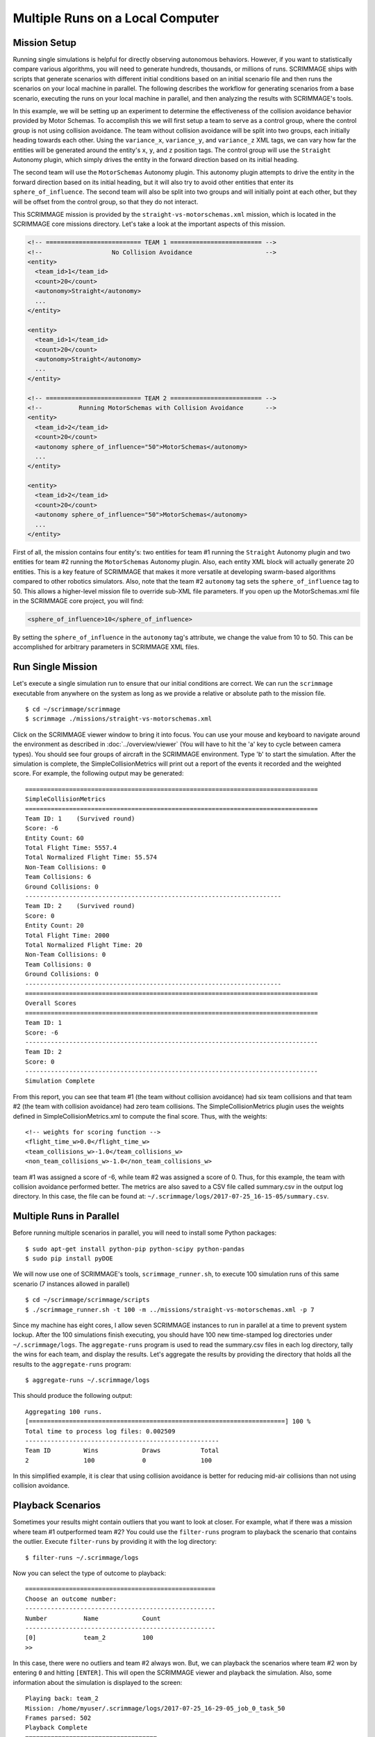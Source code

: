 .. _multiple_local_runs:

Multiple Runs on a Local Computer
=================================

Mission Setup
-------------

Running single simulations is helpful for directly observing autonomous
behaviors. However, if you want to statistically compare various algorithms,
you will need to generate hundreds, thousands, or millions of runs. SCRIMMAGE
ships with scripts that generate scenarios with different initial conditions
based on an initial scenario file and then runs the scenarios on your local
machine in parallel. The following describes the workflow for generating
scenarios from a base scenario, executing the runs on your local machine in
parallel, and then analyzing the results with SCRIMMAGE's tools.

In this example, we will be setting up an experiment to determine the
effectiveness of the collision avoidance behavior provided by Motor Schemas. To
accomplish this we will first setup a team to serve as a control group, where
the control group is not using collision avoidance. The team without collision
avoidance will be split into two groups, each initially heading towards each
other. Using the ``variance_x``, ``variance_y``, and ``variance_z`` XML tags,
we can vary how far the entities will be generated around the entity's ``x``,
``y``, and ``z`` position tags. The control group will use the ``Straight``
Autonomy plugin, which simply drives the entity in the forward direction based
on its initial heading.

The second team will use the ``MotorSchemas`` Autonomy plugin. This autonomy
plugin attempts to drive the entity in the forward direction based on its
initial heading, but it will also try to avoid other entities that enter its
``sphere_of_influence``. The second team will also be split into two groups and
will initially point at each other, but they will be offset from the control
group, so that they do not interact.

This SCRIMMAGE mission is provided by the ``straight-vs-motorschemas.xml``
mission, which is located in the SCRIMMAGE core missions directory. Let's take
a look at the important aspects of this mission.

.. code-block:: xml

   <!-- ========================== TEAM 1 ========================= -->
   <!--                   No Collision Avoidance                    -->
   <entity>
     <team_id>1</team_id>
     <count>20</count>
     <autonomy>Straight</autonomy>
     ...
   </entity>

   <entity>
     <team_id>1</team_id>
     <count>20</count>
     <autonomy>Straight</autonomy>
     ...
   </entity>

   <!-- ========================== TEAM 2 ========================= -->
   <!--          Running MotorSchemas with Collision Avoidance      -->
   <entity>
     <team_id>2</team_id>
     <count>20</count>
     <autonomy sphere_of_influence="50">MotorSchemas</autonomy>    
     ...
   </entity>
   
   <entity>
     <team_id>2</team_id>
     <count>20</count>
     <autonomy sphere_of_influence="50">MotorSchemas</autonomy>
     ...
   </entity>
                
First of all, the mission contains four entity's: two entities for team #1
running the ``Straight`` Autonomy plugin and two entities for team #2 running
the ``MotorSchemas`` Autonomy plugin. Also, each entity XML block will actually
generate 20 entities. This is a key feature of SCRIMMAGE that makes it more
versatile at developing swarm-based algorithms compared to other robotics
simulators. Also, note that the team #2 ``autonomy`` tag sets the
``sphere_of_influence`` tag to 50. This allows a higher-level mission file to
override sub-XML file parameters. If you open up the MotorSchemas.xml file in
the SCRIMMAGE core project, you will find:

.. code-block:: xml
                
   <sphere_of_influence>10</sphere_of_influence>

By setting the ``sphere_of_influence`` in the ``autonomy`` tag's attribute, we
change the value from 10 to 50. This can be accomplished for arbitrary
parameters in SCRIMMAGE XML files.

Run Single Mission
------------------

Let's execute a single simulation run to ensure that our initial conditions are
correct. We can run the ``scrimmage`` executable from anywhere on the system as
long as we provide a relative or absolute path to the mission file. ::

  $ cd ~/scrimmage/scrimmage
  $ scrimmage ./missions/straight-vs-motorschemas.xml

Click on the SCRIMMAGE viewer window to bring it into focus. You can use your
mouse and keyboard to navigate around the environment as described in
:doc:`../overview/viewer` (You will have to hit the 'a' key to cycle between
camera types). You should see four groups of aircraft in the SCRIMMAGE
environment. Type 'b' to start the simulation. After the simulation is
complete, the SimpleCollisionMetrics will print out a report of the events it
recorded and the weighted score. For example, the following output may be
generated: ::

  ================================================================================
  SimpleCollisionMetrics
  ================================================================================
  Team ID: 1	(Survived round)
  Score: -6
  Entity Count: 60
  Total Flight Time: 5557.4
  Total Normalized Flight Time: 55.574
  Non-Team Collisions: 0
  Team Collisions: 6
  Ground Collisions: 0
  ----------------------------------------------------------------------
  Team ID: 2	(Survived round)
  Score: 0
  Entity Count: 20
  Total Flight Time: 2000
  Total Normalized Flight Time: 20
  Non-Team Collisions: 0
  Team Collisions: 0
  Ground Collisions: 0
  ----------------------------------------------------------------------
  ================================================================================
  Overall Scores
  ================================================================================
  Team ID: 1
  Score: -6
  --------------------------------------------------------------------------------
  Team ID: 2
  Score: 0
  --------------------------------------------------------------------------------
  Simulation Complete

From this report, you can see that team #1 (the team without collision
avoidance) had six team collisions and that team #2 (the team with collision
avoidance) had zero team collisions. The SimpleCollisionMetrics plugin uses the
weights defined in SimpleCollisionMetrics.xml to compute the final score. Thus,
with the weights: ::

  <!-- weights for scoring function -->
  <flight_time_w>0.0</flight_time_w>
  <team_collisions_w>-1.0</team_collisions_w>
  <non_team_collisions_w>-1.0</non_team_collisions_w>

team #1 was assigned a score of -6, while team #2 was assigned a score
of 0. Thus, for this example, the team with collision avoidance performed
better. The metrics are also saved to a CSV file called summary.csv in the
output log directory. In this case, the file can be found at:
``~/.scrimmage/logs/2017-07-25_16-15-05/summary.csv``.

Multiple Runs in Parallel
-------------------------

Before running multiple scenarios in parallel, you will need to install some
Python packages: ::

     $ sudo apt-get install python-pip python-scipy python-pandas
     $ sudo pip install pyDOE

We will now use one of SCRIMMAGE's tools, ``scrimmage_runner.sh``, to execute
100 simulation runs of this same scenario (7 instances allowed in parallel) ::

  $ cd ~/scrimmage/scrimmage/scripts
  $ ./scrimmage_runner.sh -t 100 -m ../missions/straight-vs-motorschemas.xml -p 7

Since my machine has eight cores, I allow seven SCRIMMAGE instances to run in
parallel at a time to prevent system lockup. After the 100 simulations finish
executing, you should have 100 new time-stamped log directories under
``~/.scrimmage/logs``. The ``aggregate-runs`` program is used to read the
summary.csv files in each log directory, tally the wins for each team, and
display the results. Let's aggregate the results by providing the directory
that holds all the results to the ``aggregate-runs`` program: ::

 $ aggregate-runs ~/.scrimmage/logs

This should produce the following output: ::

   Aggregating 100 runs. 
   [======================================================================] 100 %
   Total time to process log files: 0.002509
   -----------------------------------------------------
   Team ID         Wins            Draws           Total           
   2               100             0               100

In this simplified example, it is clear that using collision avoidance is
better for reducing mid-air collisions than not using collision avoidance.

Playback Scenarios
------------------

Sometimes your results might contain outliers that you want to look at
closer. For example, what if there was a mission where team #1 outperformed
team #2? You could use the ``filter-runs`` program to playback the scenario
that contains the outlier. Execute ``filter-runs`` by providing it with the log
directory: ::

  $ filter-runs ~/.scrimmage/logs

Now you can select the type of outcome to playback: ::

  ====================================================
  Choose an outcome number: 
  ----------------------------------------------------
  Number          Name            Count           
  ----------------------------------------------------
  [0]             team_2          100             
  >>

In this case, there were no outliers and team #2 always won. But, we can
playback the scenarios where team #2 won by entering ``0`` and hitting
``[ENTER]``. This will open the SCRIMMAGE viewer and playback the
simulation. Also, some information about the simulation is displayed to the
screen: ::

  Playing back: team_2
  Mission: /home/myuser/.scrimmage/logs/2017-07-25_16-29-05_job_0_task_50
  Frames parsed: 502
  Playback Complete
  ====================================
  Choose an option: 
  (r)eplay
  (n)ext
  (q)uit

The user can then use the ``r``, ``n``, and ``q`` keys to replay the same
scenario, move to the next scenario, or quit the ``filter-runs`` program,
respectively. The user can also playback specific scenarios by providing the
log directory of a specific scenario to the ``scrimmage-playback`` program: ::

  $ scrimmage-playback ~/.scrimmage/logs/2017-07-25_16-29-05_job_0_task_50

Varying Initial Conditions
--------------------------  

SCRIMMAGE also has the ability to vary initial conditions in the SCRIMMAGE
mission file with the use of a "ranges" file. Let's take a look at the example
ranges file located at ``/path/to/scrimmage/config/ranges/test-1.xml``.

.. code-block:: xml

   <?xml version="1.0"?>
   <?xml-stylesheet type="text/xsl" href="http://gtri.gatech.edu"?>
   <ranges xmlns:xsi="http://www.w3.org/2001/XMLSchema-instance"           
       name="Random Orientations">
   
     <heading low="0" high="360" type="float"/>
     <altitude low="500" high="600" type="float"/>  
     <x low="0" high="2000" type="float"/>  
     <y low="0" high="2000" type="float"/>  
           
   </ranges>

By providing the path of this ranges file to the ``scrimmage_runner.sh``
script, SCRIMMAGE will vary the initial heading, altitude, x, y for each entity
based on the ``low`` and ``high`` values specified. However, before we generate
more scenarios, let's move our previous results into a safe location, so that
we don't confuse results: ::

  $ cd ~/.scrimmage/logs
  $ mv logs logs.bak

With our previous simulation data safe, let's execute 100 simulations again,
but we'll vary the initial conditions with the ranges file this time: ::

  $ cd ~/scrimmage/scrimmage/scripts
  $ ./scrimmage_runner.sh -t 100 -m ../missions/straight-vs-motorschemas.xml \
    -p 7 -r ../config/ranges/test-1.xml

After the 100 runs complete, we'll aggregate the results like before: ::

  $ aggregate-runs ~/.scrimmage/logs

which may produce the following output: ::

  Aggregating 100 runs. 
  [======================================================================] 100 %
  Total time to process log files: 0.004977
  -----------------------------------------------------
  Team ID         Wins            Draws           Total           
  1               6               81              100             
  2               13              81              100 

As expected, we have many draws because there were probably many scenarios
where there were no collisions due to the random orientations. Interestingly,
team #1 had some wins. Let's playback some of those wins to try to understand
what happened: ::

  $ filter-runs ~/.scrimmage/logs
  ====================================================
  Choose an outcome number: 
  ----------------------------------------------------
  Number          Name            Count           
  ----------------------------------------------------
  [0]             draw_1_2        81              
  [1]             team_1          6               
  [2]             team_2          13              
  >> 

Type ``1`` and hit ``[ENTER]`` to view the scenarios where team #1 was the
winner. By watching the playback and looking at the results in the summary.csv
files for the scenarios where team #1 was the winner, we can conclude that in
some instances there were collisions between entities running Motor
Schemas. This is most likely due to the random initial placement of entities
around the initial ``x``, ``y``, and ``z`` tags and the ``variance_*`` tags. In
some instances, entities were placed close enough to result in early
collisions, but not too close, such that the initial placement of the entities
was not valid. Take a look at the SimpleCollision.xml file for collision range
values and other parameters for the SimpleCollision entity interaction plugin.
